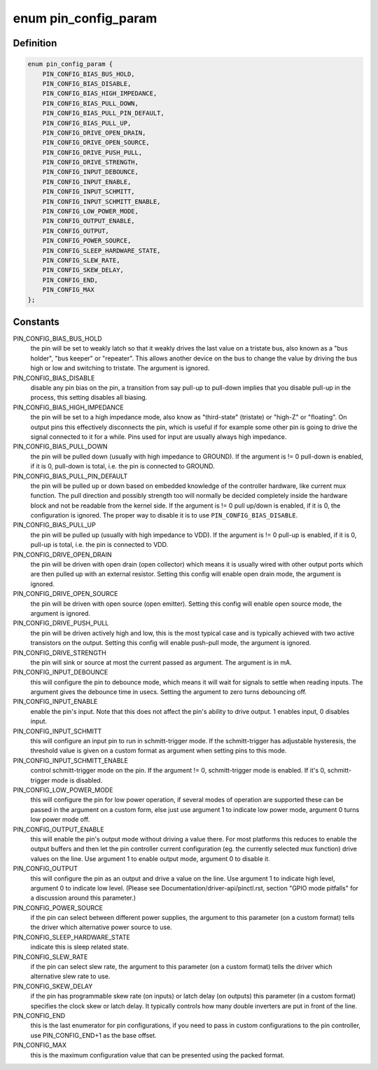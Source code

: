 .. -*- coding: utf-8; mode: rst -*-
.. src-file: include/linux/pinctrl/pinconf-generic.h

.. _`pin_config_param`:

enum pin_config_param
=====================

.. c:type:: enum pin_config_param

    possible pin configuration parameters

.. _`pin_config_param.definition`:

Definition
----------

.. code-block:: c

    enum pin_config_param {
        PIN_CONFIG_BIAS_BUS_HOLD,
        PIN_CONFIG_BIAS_DISABLE,
        PIN_CONFIG_BIAS_HIGH_IMPEDANCE,
        PIN_CONFIG_BIAS_PULL_DOWN,
        PIN_CONFIG_BIAS_PULL_PIN_DEFAULT,
        PIN_CONFIG_BIAS_PULL_UP,
        PIN_CONFIG_DRIVE_OPEN_DRAIN,
        PIN_CONFIG_DRIVE_OPEN_SOURCE,
        PIN_CONFIG_DRIVE_PUSH_PULL,
        PIN_CONFIG_DRIVE_STRENGTH,
        PIN_CONFIG_INPUT_DEBOUNCE,
        PIN_CONFIG_INPUT_ENABLE,
        PIN_CONFIG_INPUT_SCHMITT,
        PIN_CONFIG_INPUT_SCHMITT_ENABLE,
        PIN_CONFIG_LOW_POWER_MODE,
        PIN_CONFIG_OUTPUT_ENABLE,
        PIN_CONFIG_OUTPUT,
        PIN_CONFIG_POWER_SOURCE,
        PIN_CONFIG_SLEEP_HARDWARE_STATE,
        PIN_CONFIG_SLEW_RATE,
        PIN_CONFIG_SKEW_DELAY,
        PIN_CONFIG_END,
        PIN_CONFIG_MAX
    };

.. _`pin_config_param.constants`:

Constants
---------

PIN_CONFIG_BIAS_BUS_HOLD
    the pin will be set to weakly latch so that it
    weakly drives the last value on a tristate bus, also known as a "bus
    holder", "bus keeper" or "repeater". This allows another device on the
    bus to change the value by driving the bus high or low and switching to
    tristate. The argument is ignored.

PIN_CONFIG_BIAS_DISABLE
    disable any pin bias on the pin, a
    transition from say pull-up to pull-down implies that you disable
    pull-up in the process, this setting disables all biasing.

PIN_CONFIG_BIAS_HIGH_IMPEDANCE
    the pin will be set to a high impedance
    mode, also know as "third-state" (tristate) or "high-Z" or "floating".
    On output pins this effectively disconnects the pin, which is useful
    if for example some other pin is going to drive the signal connected
    to it for a while. Pins used for input are usually always high
    impedance.

PIN_CONFIG_BIAS_PULL_DOWN
    the pin will be pulled down (usually with high
    impedance to GROUND). If the argument is != 0 pull-down is enabled,
    if it is 0, pull-down is total, i.e. the pin is connected to GROUND.

PIN_CONFIG_BIAS_PULL_PIN_DEFAULT
    the pin will be pulled up or down based
    on embedded knowledge of the controller hardware, like current mux
    function. The pull direction and possibly strength too will normally
    be decided completely inside the hardware block and not be readable
    from the kernel side.
    If the argument is != 0 pull up/down is enabled, if it is 0, the
    configuration is ignored. The proper way to disable it is to use
    \ ``PIN_CONFIG_BIAS_DISABLE``\ .

PIN_CONFIG_BIAS_PULL_UP
    the pin will be pulled up (usually with high
    impedance to VDD). If the argument is != 0 pull-up is enabled,
    if it is 0, pull-up is total, i.e. the pin is connected to VDD.

PIN_CONFIG_DRIVE_OPEN_DRAIN
    the pin will be driven with open drain (open
    collector) which means it is usually wired with other output ports
    which are then pulled up with an external resistor. Setting this
    config will enable open drain mode, the argument is ignored.

PIN_CONFIG_DRIVE_OPEN_SOURCE
    the pin will be driven with open source
    (open emitter). Setting this config will enable open source mode, the
    argument is ignored.

PIN_CONFIG_DRIVE_PUSH_PULL
    the pin will be driven actively high and
    low, this is the most typical case and is typically achieved with two
    active transistors on the output. Setting this config will enable
    push-pull mode, the argument is ignored.

PIN_CONFIG_DRIVE_STRENGTH
    the pin will sink or source at most the current
    passed as argument. The argument is in mA.

PIN_CONFIG_INPUT_DEBOUNCE
    this will configure the pin to debounce mode,
    which means it will wait for signals to settle when reading inputs. The
    argument gives the debounce time in usecs. Setting the
    argument to zero turns debouncing off.

PIN_CONFIG_INPUT_ENABLE
    enable the pin's input.  Note that this does not
    affect the pin's ability to drive output.  1 enables input, 0 disables
    input.

PIN_CONFIG_INPUT_SCHMITT
    this will configure an input pin to run in
    schmitt-trigger mode. If the schmitt-trigger has adjustable hysteresis,
    the threshold value is given on a custom format as argument when
    setting pins to this mode.

PIN_CONFIG_INPUT_SCHMITT_ENABLE
    control schmitt-trigger mode on the pin.
    If the argument != 0, schmitt-trigger mode is enabled. If it's 0,
    schmitt-trigger mode is disabled.

PIN_CONFIG_LOW_POWER_MODE
    this will configure the pin for low power
    operation, if several modes of operation are supported these can be
    passed in the argument on a custom form, else just use argument 1
    to indicate low power mode, argument 0 turns low power mode off.

PIN_CONFIG_OUTPUT_ENABLE
    this will enable the pin's output mode
    without driving a value there. For most platforms this reduces to
    enable the output buffers and then let the pin controller current
    configuration (eg. the currently selected mux function) drive values on
    the line. Use argument 1 to enable output mode, argument 0 to disable
    it.

PIN_CONFIG_OUTPUT
    this will configure the pin as an output and drive a
    value on the line. Use argument 1 to indicate high level, argument 0 to
    indicate low level. (Please see Documentation/driver-api/pinctl.rst,
    section "GPIO mode pitfalls" for a discussion around this parameter.)

PIN_CONFIG_POWER_SOURCE
    if the pin can select between different power
    supplies, the argument to this parameter (on a custom format) tells
    the driver which alternative power source to use.

PIN_CONFIG_SLEEP_HARDWARE_STATE
    indicate this is sleep related state.

PIN_CONFIG_SLEW_RATE
    if the pin can select slew rate, the argument to
    this parameter (on a custom format) tells the driver which alternative
    slew rate to use.

PIN_CONFIG_SKEW_DELAY
    if the pin has programmable skew rate (on inputs)
    or latch delay (on outputs) this parameter (in a custom format)
    specifies the clock skew or latch delay. It typically controls how
    many double inverters are put in front of the line.

PIN_CONFIG_END
    this is the last enumerator for pin configurations, if
    you need to pass in custom configurations to the pin controller, use
    PIN_CONFIG_END+1 as the base offset.

PIN_CONFIG_MAX
    this is the maximum configuration value that can be
    presented using the packed format.

.. This file was automatic generated / don't edit.

